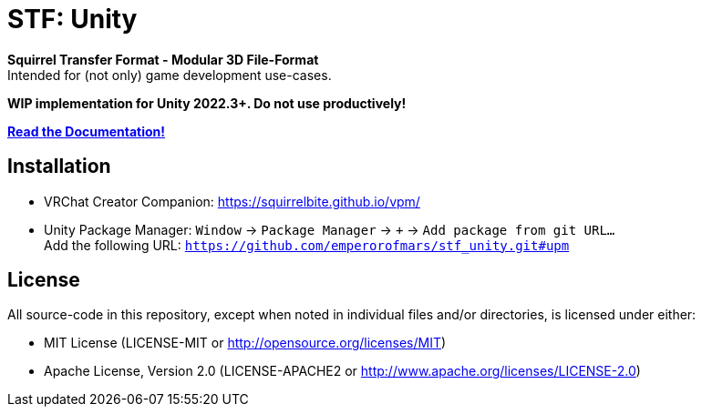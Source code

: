 = STF: Unity
:homepage: https://github.com/emperorofmars/stf_unity
:keywords: stf, 3d, fileformat, format, interchange, interoperability, unity
:hardbreaks-option:
:idprefix:
:idseparator: -
:library: Asciidoctor
:table-caption!:
ifdef::env-github[]
:tip-caption: :bulb:
:note-caption: :information_source:
endif::[]

**Squirrel Transfer Format - Modular 3D File-Format**
Intended for (not only) game development use-cases.

**WIP implementation for Unity 2022.3+. Do not use productively!**

**https://stfform.at/[Read the Documentation!]**

== Installation
* VRChat Creator Companion: https://squirrelbite.github.io/vpm/
* Unity Package Manager: `Window` -> `Package Manager` -> `+` -> `Add package from git URL...`
Add the following URL: `https://github.com/emperorofmars/stf_unity.git#upm`

== License
All source-code in this repository, except when noted in individual files and/or directories, is licensed under either:

* MIT License (LICENSE-MIT or http://opensource.org/licenses/MIT[])
* Apache License, Version 2.0 (LICENSE-APACHE2 or http://www.apache.org/licenses/LICENSE-2.0[])
